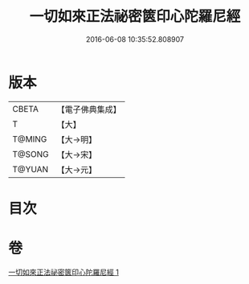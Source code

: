 #+TITLE: 一切如來正法祕密篋印心陀羅尼經 
#+DATE: 2016-06-08 10:35:52.808907

* 版本
 |     CBETA|【電子佛典集成】|
 |         T|【大】     |
 |    T@MING|【大→明】   |
 |    T@SONG|【大→宋】   |
 |    T@YUAN|【大→元】   |

* 目次

* 卷
[[file:KR6j0217_001.txt][一切如來正法祕密篋印心陀羅尼經 1]]

